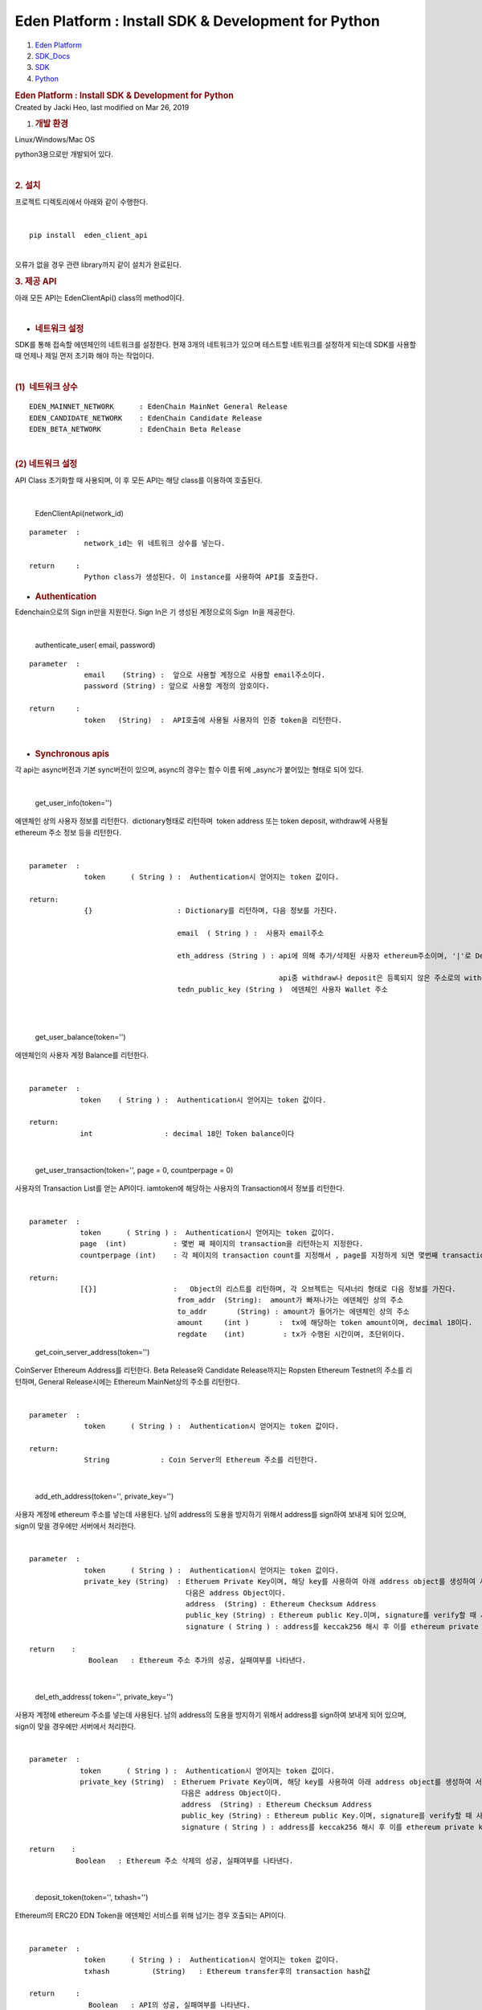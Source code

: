 ====================================================
Eden Platform : Install SDK & Development for Python
====================================================

.. container::
   :name: page

   .. container:: aui-page-panel
      :name: main

      .. container::
         :name: main-header

         .. container::
            :name: breadcrumb-section

            #. `Eden Platform <index.html>`__
            #. `SDK_Docs <SDK_Docs_124813380.html>`__
            #. `SDK <SDK_122847526.html>`__
            #. `Python <Python_122848141.html>`__

         .. rubric:: Eden Platform : Install SDK & Development for
            Python
            :name: title-heading
            :class: pagetitle

      .. container:: view
         :name: content

         .. container:: page-metadata

            Created by Jacki Heo, last modified on Mar 26, 2019

         .. container:: wiki-content group
            :name: main-content

            #. .. rubric:: 개발 환경
                  :name: InstallSDK&DevelopmentforPython-개발환경

            Linux/Windows/Mac OS 

            python3용으로만 개발되어 있다.

            | 

            .. rubric:: 2. 설치
               :name: InstallSDK&DevelopmentforPython-2.설치

            프로젝트 디렉토리에서 아래와 같이 수행한다.

            | 

            ::

               pip install  eden_client_api

            | 
            | 오류가 없을 경우 관련 library까지 같이 설치가 완료된다.

            .. rubric:: 3. 제공 API
               :name: InstallSDK&DevelopmentforPython-3.제공API

            아래 모든 API는 EdenClientApi() class의 method이다.

            | 

            -  .. rubric:: 네트워크 설정 
                  :name: InstallSDK&DevelopmentforPython-네트워크설정

            SDK를 통해 접속할 에덴체인의 네트워크를 설정한다. 현재 3개의
            네트워크가 있으며 테스트할 네트워크를 설정하게 되는데 SDK를
            사용할 때 언제나 제일 먼저 초기화 해야 하는 작업이다.

            | 

            .. rubric:: (1)  네트워크 상수
               :name: InstallSDK&DevelopmentforPython-(1)네트워크상수

            ::

               EDEN_MAINNET_NETWORK      : EdenChain MainNet General Release 
               EDEN_CANDIDATE_NETWORK    : EdenChain Candidate Release
               EDEN_BETA_NETWORK         : EdenChain Beta Release

            | 

            .. rubric:: (2) 네트워크 설정 
               :name: InstallSDK&DevelopmentforPython-(2)네트워크설정

            API Class 초기화할 때 사용되며, 이 후 모든 API는 해당
            class를 이용하여 호출된다.

            | 

               EdenClientApi(network_id)

            ::

               parameter  :
                            network_id는 위 네트워크 상수를 넣는다.

               return     :
                            Python class가 생성된다. 이 instance를 사용하여 API를 호출한다.

            -  .. rubric:: Authentication
                  :name: InstallSDK&DevelopmentforPython-Authentication

            Edenchain으로의 Sign in만을 지원한다. Sign In은 기 생성된
            계정으로의 Sign  In을 제공한다.

            | 

               authenticate_user( email, password)

            ::

               parameter  :
                            email    (String) :  앞으로 사용할 계정으로 사용할 email주소이다.
                            password (String) : 앞으로 사용할 계정의 암호이다.

               return     :
                            token   (String)  :  API호출에 사용될 사용자의 인증 token을 리턴한다.

            | 

            -  .. rubric:: Synchronous apis
                  :name: InstallSDK&DevelopmentforPython-Synchronousapis

            각 api는 async버전과 기본 sync버전이 있으며, async의 경우는
            함수 이름 뒤에 \_async가 붙어있는 형태로 되어 있다.

            | 

               get_user_info(token='')

            에덴체인 상의 사용자 정보를 리턴한다.  dictionary형태로
            리턴하며  token address 또는 token deposit, withdraw에
            사용될 ethereum 주소 정보 등을 리턴한다.

            | 

            ::

               parameter  :
                            token      ( String ) :  Authentication시 얻어지는 token 값이다.

               return:
                            {}                    : Dictionary를 리턴하며, 다음 정보를 가진다.

                                                  email  ( String ) :  사용자 email주소

                                                  eth_address (String ) : api에 의해 추가/삭제된 사용자 ethereum주소이며, '|'로 Delimiter로 하여 여러 주소가 들어 있을 수 있다. 

                                                                          api중 withdraw나 deposit은 등록되지 않은 주소로의 withdraw나 deposit은 거부한다.
                                                  tedn_public_key (String )  에덴체인 사용자 Wallet 주소

            | 

            | 

               get_user_balance(token='')

            에덴체인의 사용자 계정 Balance를 리턴한다.

            | 

            ::

               parameter  :
                           token    ( String ) :  Authentication시 얻어지는 token 값이다.

               return: 
                           int                 : decimal 18인 Token balance이다

            | 

               get_user_transaction(token='', page = 0, countperpage =
               0)

            사용자의 Transaction List를 얻는 API이다. iamtoken에
            해당하는 사용자의 Transaction에서 정보를 리턴한다.

            | 

            ::

               parameter  :
                           token      ( String ) :  Authentication시 얻어지는 token 값이다.
                           page  (int)           : 몇번 째 페이지의 transaction을 리턴하는지 지정한다.
                           countperpage (int)    : 각 페이지의 transaction count를 지정해서 , page를 지정하게 되면 몇번째 transaction이 몇개 리턴되는지 지정하게 된다.

               return:
                           [{}]                  :   Object의 리스트를 리턴하며, 각 오브젝트는 딕셔너리 형태로 다음 정보를 가진다.
                                                  from_addr  (String):  amount가 빠져나가는 에덴체인 상의 주소
                                                  to_addr       (String) : amount가 들어가는 에덴체인 상의 주소
                                                  amount     (int )       :  tx에 해당하는 token amount이며, decimal 18이다.
                                                  regdate    (int)         : tx가 수행된 시간이며, 초단위이다.

            ..

               get_coin_server_address(token='')

            CoinServer Ethereum Address를 리턴한다. Beta Release와
            Candidate Release까지는 Ropsten Ethereum Testnet의 주소를
            리턴하며, General Release시에는 Ethereum MainNet상의 주소를
            리턴한다.

            | 

            ::

               parameter  :
                            token      ( String ) :  Authentication시 얻어지는 token 값이다.

               return:
                            String            : Coin Server의 Ethereum 주소를 리턴한다.

            | 

               add_eth_address(token='', private_key='')

            사용자 계정에 ethereum 주소를 넣는데 사용된다. 남의
            address의 도용을 방지하기 위해서 address를 sign하여 보내게
            되어 있으며, sign이 맞을 경우에만 서버에서 처리한다.

            | 

            ::

               parameter  :
                            token      ( String ) :  Authentication시 얻어지는 token 값이다.
                            private_key (String)  : Etheruem Private Key이며, 해당 key를 사용하여 아래 address object를 생성하여 서버쪽에 전달한다.
                                                    다음은 address Object이다. 
                                                    address  (String) : Ethereum Checksum Address
                                                    public_key (String) : Ethereum public Key.이며, signature를 verify할 때 사용한다.
                                                    signature ( String ) : address를 keccak256 해시 후 이를 ethereum private key로 sign한 값이다.

               return    :
                             Boolean   : Ethereum 주소 추가의 성공, 실패여부를 나타낸다.

            | 

               del_eth_address( token='', private_key='')

            사용자 계정에 ethereum 주소를 넣는데 사용된다. 남의
            address의 도용을 방지하기 위해서 address를 sign하여 보내게
            되어 있으며, sign이 맞을 경우에만 서버에서 처리한다.

            | 

            ::

               parameter  :
                           token      ( String ) :  Authentication시 얻어지는 token 값이다.
                           private_key (String)  : Etheruem Private Key이며, 해당 key를 사용하여 아래 address object를 생성하여 서버쪽에 전달한다.
                                                   다음은 address Object이다. 
                                                   address  (String) : Ethereum Checksum Address
                                                   public_key (String) : Ethereum public Key.이며, signature를 verify할 때 사용한다.
                                                   signature ( String ) : address를 keccak256 해시 후 이를 ethereum private key로 sign한 값이다.

               return    :
                          Boolean   : Ethereum 주소 삭제의 성공, 실패여부를 나타낸다.

            | 

               deposit_token(token='', txhash='')

            Ethereum의 ERC20 EDN Token을 에덴체인 서비스를 위해 넘기는
            경우 호출되는 API이다.

            | 

            ::

               parameter  :
                            token      ( String ) :  Authentication시 얻어지는 token 값이다.
                            txhash          (String)   : Ethereum transfer후의 transaction hash값

               return     :
                             Boolean   : API의 성공, 실패여부를 나타낸다.

            | 

               withdraw_token(token='', ethaddress='',amount=0)

            에덴체인 서비스의 token을 Ethereum의 ERC20 EDN Token으로
            넘기는 경우 호출되는 API이다.

            | 

            ::

               parameter  :
                            token      ( String ) :  Authentication시 얻어지는 token 값이다.
                            ethaddress   (String ) :  받고자 하는 ethereum상의 주소이며, 이는 미리 addEthAddress()에 의해 등록되어 있어야 한다.
                            amount        (int)        : 받고자 하는 양이며, decimal 18이다.

               return     :
                            txhash  (String): Coin Server에서 Ethereum Transfer후 발생된 txhash값. 해당 값을 사용하여 withdraw가 성공했는지 알 수 있다.

            | 

            -  .. rubric:: Asynchronous apis
                  :name: InstallSDK&DevelopmentforPython-Asynchronousapis

            각 api는 async버전과 기본 sync버전이 있으며, async의 경우는
            함수 이름 뒤에 \_async가 붙어있는 형태로 되어 있다.

            | 

               get_user_info_async(token='')

            에덴체인 상의 사용자 정보를 리턴한다.  dictionary형태로
            리턴하며  token address 또는 token deposit, withdraw에
            사용될 ethereum 주소 정보 등을 리턴한다.

            | 

            ::

               parameter  :
                            token      ( String ) :  Authentication시 얻어지는 token 값이다.

               return:
                            {}                    : Dictionary를 리턴하며, 다음 정보를 가진다.

                                                  email  ( String ) :  사용자 email주소

                                                  eth_address (String ) : api에 의해 추가/삭제된 사용자 ethereum주소이며, '|'로 Delimiter로 하여 여러 주소가 들어 있을 수 있다. 

                                                                          api중 withdraw나 deposit은 등록되지 않은 주소로의 withdraw나 deposit은 거부한다.
                                                  tedn_public_key (String )  에덴체인 사용자 Wallet 주소

            | 

            | 

               get_user_balance_async(token='')

            에덴체인의 사용자 계정 Balance를 리턴한다.

            | 

            ::

               parameter  :
                           token    ( String ) :  Authentication시 얻어지는 token 값이다.

               return: 
                           int                 : decimal 18인 Token balance이다

            | 

               get_user_transaction_async(token='', page = 0,
               countperpage = 0)

            사용자의 Transaction List를 얻는 API이다. iamtoken에
            해당하는 사용자의 Transaction에서 정보를 리턴한다.

            | 

            ::

               parameter  :
                           token      ( String ) :  Authentication시 얻어지는 token 값이다.
                           page  (int)           : 몇번 째 페이지의 transaction을 리턴하는지 지정한다.
                           countperpage (int)    : 각 페이지의 transaction count를 지정해서 , page를 지정하게 되면 몇번째 transaction이 몇개 리턴되는지 지정하게 된다.

               return:
                           [{}]                  :   Object의 리스트를 리턴하며, 각 오브젝트는 딕셔너리 형태로 다음 정보를 가진다.
                                                  from_addr  (String):  amount가 빠져나가는 에덴체인 상의 주소
                                                  to_addr       (String) : amount가 들어가는 에덴체인 상의 주소
                                                  amount     (int )       :  tx에 해당하는 token amount이며, decimal 18이다.
                                                  regdate    (int)         : tx가 수행된 시간이며, 초단위이다.

            ..

               get_coin_server_address_async(token='')

            CoinServer Ethereum Address를 리턴한다. Beta Release와
            Candidate Release까지는 Ropsten Ethereum Testnet의 주소를
            리턴하며, General Release시에는 Ethereum MainNet상의 주소를
            리턴한다.

            | 

            ::

               parameter  :
                            token      ( String ) :  Authentication시 얻어지는 token 값이다.

               return:
                            String            : Coin Server의 Ethereum 주소를 리턴한다.

            | 

               add_eth_address_async(token='', private_key='')

            사용자 계정에 ethereum 주소를 넣는데 사용된다. 남의
            address의 도용을 방지하기 위해서 address를 sign하여 보내게
            되어 있으며, sign이 맞을 경우에만 서버에서 처리한다.

            | 

            ::

               parameter  :
                            token      ( String ) :  Authentication시 얻어지는 token 값이다.
                            private_key (String)  : Etheruem Private Key이며, 해당 key를 사용하여 아래 address object를 생성하여 서버쪽에 전달한다.
                                                    다음은 address Object이다. 
                                                    address  (String) : Ethereum Checksum Address
                                                    public_key (String) : Ethereum public Key.이며, signature를 verify할 때 사용한다.
                                                    signature ( String ) : address를 keccak256 해시 후 이를 ethereum private key로 sign한 값이다.

               return    :
                             Boolean   : Ethereum 주소 추가의 성공, 실패여부를 나타낸다.

            | 

               del_eth_address_async( token='', private_key='')

            사용자 계정에 ethereum 주소를 넣는데 사용된다. 남의
            address의 도용을 방지하기 위해서 address를 sign하여 보내게
            되어 있으며, sign이 맞을 경우에만 서버에서 처리한다.

            | 

            ::

               parameter  :
                           token      ( String ) :  Authentication시 얻어지는 token 값이다.
                           private_key (String)  : Etheruem Private Key이며, 해당 key를 사용하여 아래 address object를 생성하여 서버쪽에 전달한다.
                                                   다음은 address Object이다. 
                                                   address  (String) : Ethereum Checksum Address
                                                   public_key (String) : Ethereum public Key.이며, signature를 verify할 때 사용한다.
                                                   signature ( String ) : address를 keccak256 해시 후 이를 ethereum private key로 sign한 값이다.

               return    :
                          Boolean   : Ethereum 주소 삭제의 성공, 실패여부를 나타낸다.

            | 

               deposit_token_async(token='', txhash='')

            Ethereum의 ERC20 EDN Token을 에덴체인 서비스를 위해 넘기는
            경우 호출되는 API이다.

            | 

            ::

               parameter  :
                            token      ( String ) :  Authentication시 얻어지는 token 값이다.
                            txhash          (String)   : Ethereum transfer후의 transaction hash값

               return     :
                             Boolean   : API의 성공, 실패여부를 나타낸다.

            | 

               withdraw_token_async(token='', ethaddress='',amount=0)

            에덴체인 서비스의 token을 Ethereum의 ERC20 EDN Token으로
            넘기는 경우 호출되는 API이다.

            | 

            ::

               parameter  :
                            token      ( String ) :  Authentication시 얻어지는 token 값이다.
                            ethaddress   (String ) :  받고자 하는 ethereum상의 주소이며, 이는 미리 addEthAddress()에 의해 등록되어 있어야 한다.
                            amount        (int)        : 받고자 하는 양이며, decimal 18이다.

               return     :
                            txhash  (String): Coin Server에서 Ethereum Transfer후 발생된 txhash값. 해당 값을 사용하여 withdraw가 성공했는지 알 수 있다.

            | 

   .. container::
      :name: footer

      .. container:: section footer-body

         Document generated by Confluence on Mar 27, 2019 15:01

         .. container::
            :name: footer-logo

            `Atlassian <http://www.atlassian.com/>`__
